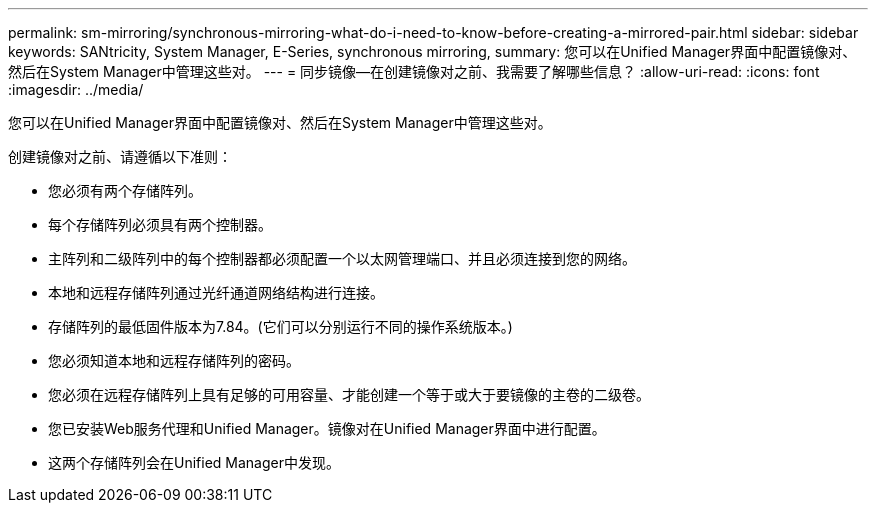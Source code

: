 ---
permalink: sm-mirroring/synchronous-mirroring-what-do-i-need-to-know-before-creating-a-mirrored-pair.html 
sidebar: sidebar 
keywords: SANtricity, System Manager, E-Series, synchronous mirroring, 
summary: 您可以在Unified Manager界面中配置镜像对、然后在System Manager中管理这些对。 
---
= 同步镜像—在创建镜像对之前、我需要了解哪些信息？
:allow-uri-read: 
:icons: font
:imagesdir: ../media/


[role="lead"]
您可以在Unified Manager界面中配置镜像对、然后在System Manager中管理这些对。

创建镜像对之前、请遵循以下准则：

* 您必须有两个存储阵列。
* 每个存储阵列必须具有两个控制器。
* 主阵列和二级阵列中的每个控制器都必须配置一个以太网管理端口、并且必须连接到您的网络。
* 本地和远程存储阵列通过光纤通道网络结构进行连接。
* 存储阵列的最低固件版本为7.84。(它们可以分别运行不同的操作系统版本。)
* 您必须知道本地和远程存储阵列的密码。
* 您必须在远程存储阵列上具有足够的可用容量、才能创建一个等于或大于要镜像的主卷的二级卷。
* 您已安装Web服务代理和Unified Manager。镜像对在Unified Manager界面中进行配置。
* 这两个存储阵列会在Unified Manager中发现。

